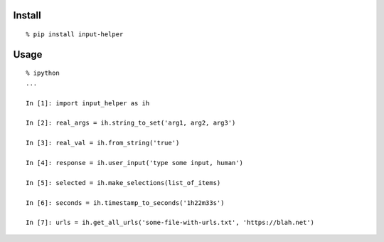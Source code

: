 Install
^^^^^^^

::

    % pip install input-helper

Usage
^^^^^

::

    % ipython
    ...

    In [1]: import input_helper as ih

    In [2]: real_args = ih.string_to_set('arg1, arg2, arg3')

    In [3]: real_val = ih.from_string('true')

    In [4]: response = ih.user_input('type some input, human')

    In [5]: selected = ih.make_selections(list_of_items)

    In [6]: seconds = ih.timestamp_to_seconds('1h22m33s')

    In [7]: urls = ih.get_all_urls('some-file-with-urls.txt', 'https://blah.net')
